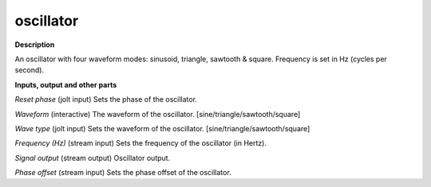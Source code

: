 oscillator
==========

.. _oscillator:

**Description**

An oscillator with four waveform modes: sinusoid, triangle, sawtooth & square. Frequency is set in Hz (cycles per second).



**Inputs, output and other parts**

*Reset phase* (jolt input) Sets the phase of the oscillator.

*Waveform* (interactive) The waveform of the oscillator. [sine/triangle/sawtooth/square]

*Wave type* (jolt input) Sets the waveform of the oscillator. [sine/triangle/sawtooth/square]

*Frequency (Hz)* (stream input) Sets the frequency of the oscillator (in Hertz).

*Signal output* (stream output) Oscillator output.

*Phase offset* (stream input) Sets the phase offset of the oscillator.

